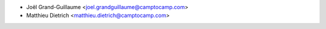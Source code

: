 * Joël Grand-Guillaume <joel.grandguillaume@camptocamp.com>
* Matthieu Dietrich <matthieu.dietrich@camptocamp.com>
